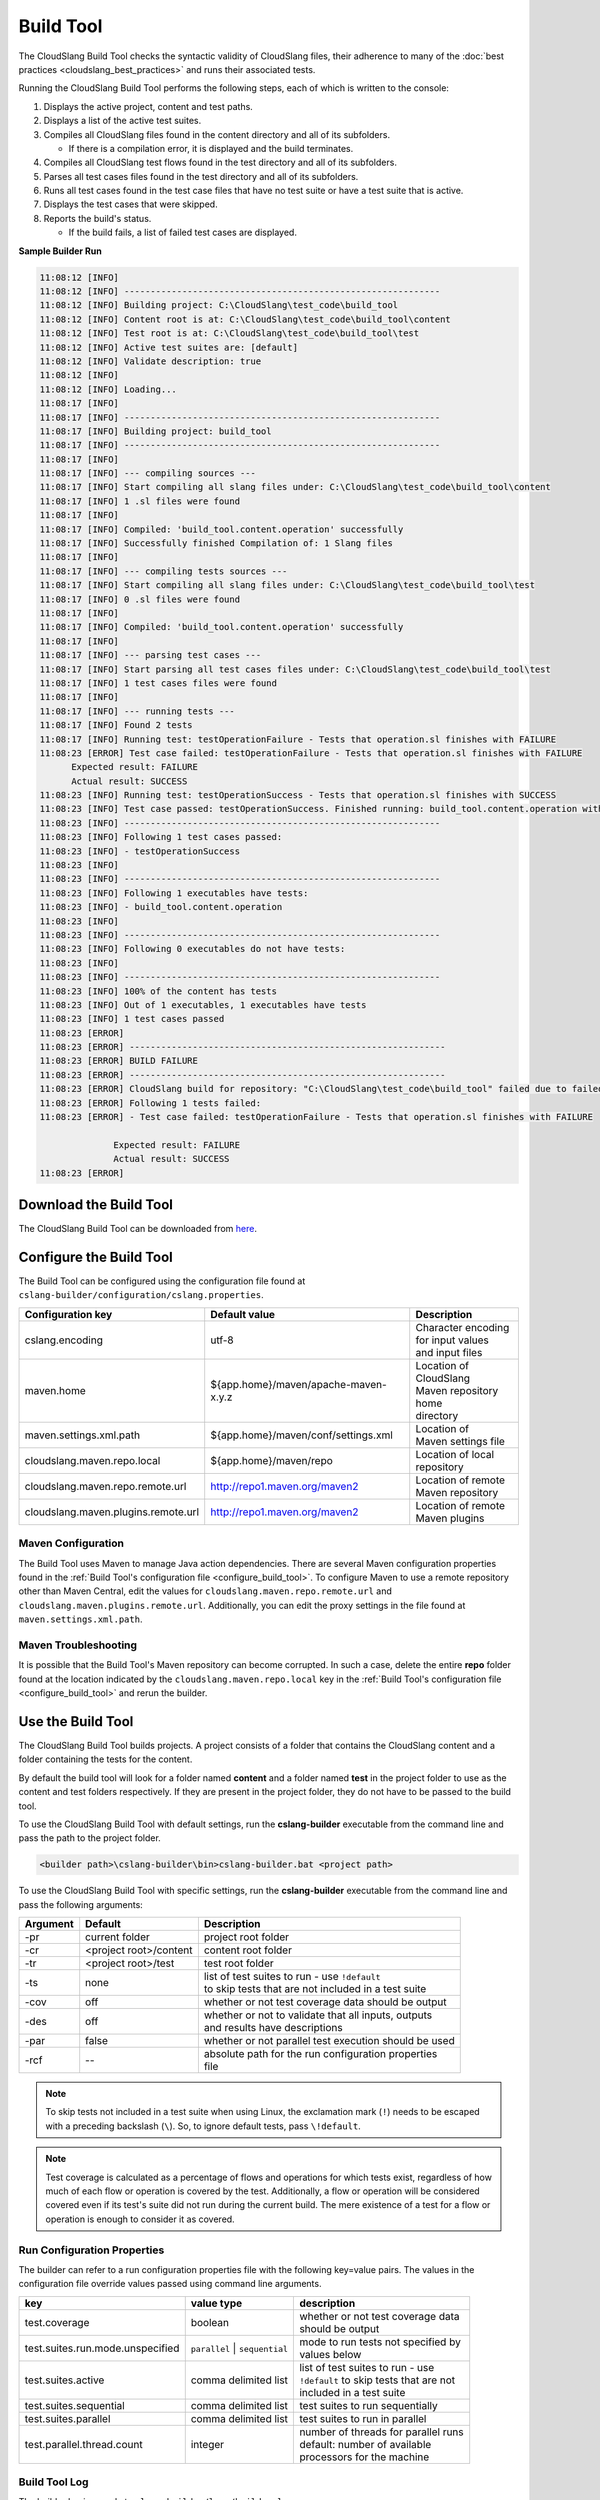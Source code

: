 Build Tool
++++++++++

The CloudSlang Build Tool checks the syntactic validity of CloudSlang
files, their adherence to many of the :doc:`best
practices <cloudslang_best_practices>` and runs their associated
tests.

Running the CloudSlang Build Tool performs the following steps, each of which is
written to the console:

1. Displays the active project, content and test paths.
2. Displays a list of the active test suites.
3. Compiles all CloudSlang files found in the content directory and all
   of its subfolders.

   -  If there is a compilation error, it is displayed and the build
      terminates.

4. Compiles all CloudSlang test flows found in the test directory and
   all of its subfolders.
5. Parses all test cases files found in the test directory and all of
   its subfolders.
6. Runs all test cases found in the test case files that have no test
   suite or have a test suite that is active.
7. Displays the test cases that were skipped.
8. Reports the build's status.

   -  If the build fails, a list of failed test cases are displayed.

**Sample Builder Run**

.. code-block:: none

    11:08:12 [INFO]
    11:08:12 [INFO] ------------------------------------------------------------
    11:08:12 [INFO] Building project: C:\CloudSlang\test_code\build_tool
    11:08:12 [INFO] Content root is at: C:\CloudSlang\test_code\build_tool\content
    11:08:12 [INFO] Test root is at: C:\CloudSlang\test_code\build_tool\test
    11:08:12 [INFO] Active test suites are: [default]
    11:08:12 [INFO] Validate description: true
    11:08:12 [INFO]
    11:08:12 [INFO] Loading...
    11:08:17 [INFO]
    11:08:17 [INFO] ------------------------------------------------------------
    11:08:17 [INFO] Building project: build_tool
    11:08:17 [INFO] ------------------------------------------------------------
    11:08:17 [INFO]
    11:08:17 [INFO] --- compiling sources ---
    11:08:17 [INFO] Start compiling all slang files under: C:\CloudSlang\test_code\build_tool\content
    11:08:17 [INFO] 1 .sl files were found
    11:08:17 [INFO]
    11:08:17 [INFO] Compiled: 'build_tool.content.operation' successfully
    11:08:17 [INFO] Successfully finished Compilation of: 1 Slang files
    11:08:17 [INFO]
    11:08:17 [INFO] --- compiling tests sources ---
    11:08:17 [INFO] Start compiling all slang files under: C:\CloudSlang\test_code\build_tool\test
    11:08:17 [INFO] 0 .sl files were found
    11:08:17 [INFO]
    11:08:17 [INFO] Compiled: 'build_tool.content.operation' successfully
    11:08:17 [INFO]
    11:08:17 [INFO] --- parsing test cases ---
    11:08:17 [INFO] Start parsing all test cases files under: C:\CloudSlang\test_code\build_tool\test
    11:08:17 [INFO] 1 test cases files were found
    11:08:17 [INFO]
    11:08:17 [INFO] --- running tests ---
    11:08:17 [INFO] Found 2 tests
    11:08:17 [INFO] Running test: testOperationFailure - Tests that operation.sl finishes with FAILURE
    11:08:23 [ERROR] Test case failed: testOperationFailure - Tests that operation.sl finishes with FAILURE
          Expected result: FAILURE
          Actual result: SUCCESS
    11:08:23 [INFO] Running test: testOperationSuccess - Tests that operation.sl finishes with SUCCESS
    11:08:23 [INFO] Test case passed: testOperationSuccess. Finished running: build_tool.content.operation with result: SUCCESS
    11:08:23 [INFO] ------------------------------------------------------------
    11:08:23 [INFO] Following 1 test cases passed:
    11:08:23 [INFO] - testOperationSuccess
    11:08:23 [INFO]
    11:08:23 [INFO] ------------------------------------------------------------
    11:08:23 [INFO] Following 1 executables have tests:
    11:08:23 [INFO] - build_tool.content.operation
    11:08:23 [INFO]
    11:08:23 [INFO] ------------------------------------------------------------
    11:08:23 [INFO] Following 0 executables do not have tests:
    11:08:23 [INFO]
    11:08:23 [INFO] ------------------------------------------------------------
    11:08:23 [INFO] 100% of the content has tests
    11:08:23 [INFO] Out of 1 executables, 1 executables have tests
    11:08:23 [INFO] 1 test cases passed
    11:08:23 [ERROR]
    11:08:23 [ERROR] ------------------------------------------------------------
    11:08:23 [ERROR] BUILD FAILURE
    11:08:23 [ERROR] ------------------------------------------------------------
    11:08:23 [ERROR] CloudSlang build for repository: "C:\CloudSlang\test_code\build_tool" failed due to failed tests.
    11:08:23 [ERROR] Following 1 tests failed:
    11:08:23 [ERROR] - Test case failed: testOperationFailure - Tests that operation.sl finishes with FAILURE

                  Expected result: FAILURE
                  Actual result: SUCCESS
    11:08:23 [ERROR]

Download the Build Tool
=======================

The CloudSlang Build Tool can be downloaded from
`here <https://github.com/CloudSlang/cloud-slang/releases/latest>`__.

.. _configure_build_tool:

Configure the Build Tool
========================

The Build Tool can be configured using the configuration file found at
``cslang-builder/configuration/cslang.properties``.

+-------------------------------------+---------------------------------------------------------+--------------------------+
| Configuration key                   | Default value                                           | Description              |
+=====================================+=========================================================+==========================+
| cslang.encoding                     | utf-8                                                   | | Character encoding     |
|                                     |                                                         | | for input values       |
|                                     |                                                         | | and input files        |
+-------------------------------------+---------------------------------------------------------+--------------------------+
| maven.home                          | ${app.home}/maven/apache-maven-x.y.z                    | | Location of CloudSlang |
|                                     |                                                         | | Maven repository home  |
|                                     |                                                         | | directory              |
+-------------------------------------+---------------------------------------------------------+--------------------------+
| maven.settings.xml.path             | ${app.home}/maven/conf/settings.xml                     | | Location of            |
|                                     |                                                         | | Maven settings file    |
+-------------------------------------+---------------------------------------------------------+--------------------------+
| cloudslang.maven.repo.local         | ${app.home}/maven/repo                                  | | Location of local      |
|                                     |                                                         | | repository             |
+-------------------------------------+---------------------------------------------------------+--------------------------+
| cloudslang.maven.repo.remote.url    | http://repo1.maven.org/maven2                           | | Location of remote     |
|                                     |                                                         | | Maven repository       |
+-------------------------------------+---------------------------------------------------------+--------------------------+
| cloudslang.maven.plugins.remote.url | http://repo1.maven.org/maven2                           | | Location of remote     |
|                                     |                                                         | | Maven plugins          |
+-------------------------------------+---------------------------------------------------------+--------------------------+

Maven Configuration
-------------------

The Build Tool uses Maven to manage Java action dependencies. There are several
Maven configuration properties found in the :ref:`Build Tool's
configuration file <configure_build_tool>`. To configure Maven to use a remote
repository other than Maven Central, edit the values for
``cloudslang.maven.repo.remote.url`` and ``cloudslang.maven.plugins.remote.url``.
Additionally, you can edit the proxy settings in the file found at
``maven.settings.xml.path``.

Maven Troubleshooting
---------------------

It is possible that the Build Tool's Maven repository can become corrupted. In
such a case, delete the entire **repo** folder found at the location indicated
by the ``cloudslang.maven.repo.local`` key in the :ref:`Build Tool's
configuration file <configure_build_tool>` and rerun the builder.

Use the Build Tool
==================

The CloudSlang Build Tool builds projects. A project consists of a
folder that contains the CloudSlang content and a folder containing the
tests for the content.

By default the build tool will look for a folder named **content** and a
folder named **test** in the project folder to use as the content and
test folders respectively. If they are present in the project folder,
they do not have to be passed to the build tool.

To use the CloudSlang Build Tool with default settings, run the
**cslang-builder** executable from the command line and pass the path to
the project folder.

.. code:: bash

    <builder path>\cslang-builder\bin>cslang-builder.bat <project path>

To use the CloudSlang Build Tool with specific settings, run the
**cslang-builder** executable from the command line and pass the
following arguments:

+------------+--------------------------+-------------------------------------------------------+
| Argument   | Default                  | Description                                           |
+============+==========================+=======================================================+
| -pr        | current folder           | project root folder                                   |
+------------+--------------------------+-------------------------------------------------------+
| -cr        | <project root>/content   | content root folder                                   |
+------------+--------------------------+-------------------------------------------------------+
| -tr        | <project root>/test      | test root folder                                      |
+------------+--------------------------+-------------------------------------------------------+
| -ts        | none                     | | list of test suites to run - use ``!default``       |
|            |                          | | to skip tests that are not included in a test suite |
+------------+--------------------------+-------------------------------------------------------+
| -cov       | off                      | whether or not test coverage data should be output    |
+------------+--------------------------+-------------------------------------------------------+
| -des       | off                      | | whether or not to validate that all inputs, outputs |
|            |                          | | and results have descriptions                       |
+------------+--------------------------+-------------------------------------------------------+
| -par       | false                    | whether or not parallel test execution should be used |
+------------+--------------------------+-------------------------------------------------------+
| -rcf       | --                       | | absolute path for the run configuration properties  |
|            |                          | | file                                                |
+------------+--------------------------+-------------------------------------------------------+

.. note::

   To skip tests not included in a test suite when using Linux,
   the exclamation mark (``!``) needs to be escaped with a preceding
   backslash (``\``). So, to ignore default tests, pass ``\!default``.

.. note::

   Test coverage is calculated as a percentage of flows and
   operations for which tests exist, regardless of how much of each flow or
   operation is covered by the test. Additionally, a flow or operation will
   be considered covered even if its test's suite did not run during the
   current build. The mere existence of a test for a flow or operation is
   enough to consider it as covered.

Run Configuration Properties
----------------------------
The builder can refer to a run configuration properties file with the following
key=value pairs. The values in the configuration file override values passed
using command line arguments.

+----------------------------------+--------------------------------+--------------------------------------------+
| key                              | value type                     | description                                |
+==================================+================================+============================================+
| test.coverage                    | boolean                        | | whether or not test coverage data        |
|                                  |                                | | should be output                         |
+----------------------------------+--------------------------------+--------------------------------------------+
| test.suites.run.mode.unspecified | ``parallel`` \| ``sequential`` | | mode to run tests not specified by       |
|                                  |                                | | values below                             |
+----------------------------------+--------------------------------+--------------------------------------------+
| test.suites.active               | comma delimited list           | | list of test suites to run - use         |
|                                  |                                | | ``!default`` to skip tests that are not  |
|                                  |                                | | included in a test suite                 |
+----------------------------------+--------------------------------+--------------------------------------------+
| test.suites.sequential           | comma delimited list           | test suites to run sequentially            |
+----------------------------------+--------------------------------+--------------------------------------------+
| test.suites.parallel             | comma delimited list           | test suites to run in parallel             |
+----------------------------------+--------------------------------+--------------------------------------------+
| test.parallel.thread.count       | integer                        | | number of threads for parallel runs      |
|                                  |                                | | default: number of available             |
|                                  |                                | | processors for the machine               |
+----------------------------------+--------------------------------+--------------------------------------------+

Build Tool Log
--------------
The builder log is saved at ``cslang-builder/logs/builder.log``.

Maven Log
---------
Log files of Maven activity are saved at ``cslang-builder/logs/maven/``. Each
artifact's activity is stored in a file named with the convention
``<group>_<artifact>_<version>.log``.
